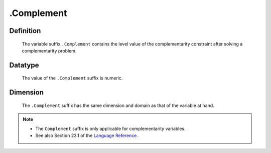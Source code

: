 .. _.Complement:

.Complement
===========

Definition
----------

    The variable suffix ``.Complement`` contains the level value of the
    complementarity constraint after solving a complementarity problem.

Datatype
--------

    The value of the ``.Complement`` suffix is numeric.

Dimension
---------

    The ``.Complement`` suffix has the same dimension and domain as that of
    the variable at hand.

.. note::

    -  The ``Complement`` suffix is only applicable for complementarity
       variables.

    -  See also Section 23.1 of the `Language Reference <https://documentation.aimms.com/_downloads/AIMMS_ref.pdf>`__.
